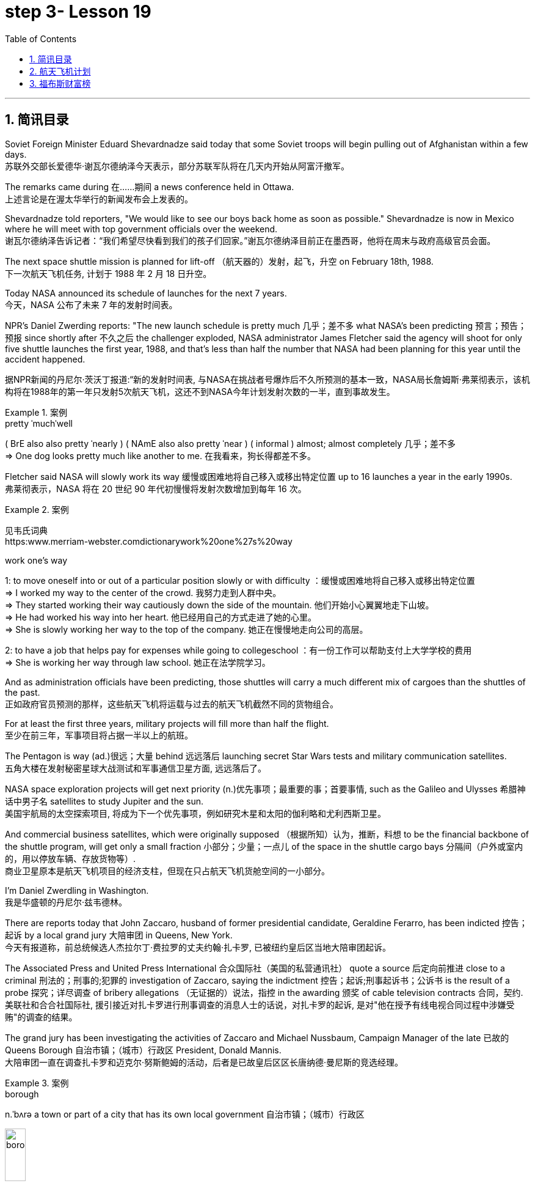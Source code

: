 
= step 3- Lesson 19
:toc: left
:toclevels: 3
:sectnums:
:stylesheet: ../../+ 000 eng选/美国高中历史教材 American History ： From Pre-Columbian to the New Millennium/myAdocCss.css

'''

== 简讯目录

Soviet Foreign Minister Eduard Shevardnadze said today that some Soviet troops will begin pulling out of Afghanistan within a few days. +
苏联外交部长爱德华·谢瓦尔德纳泽今天表示，部分苏联军队将在几天内开始从阿富汗撤军。

The remarks came during 在……期间 a news conference held in Ottawa. +
上述言论是在渥太华举行的新闻发布会上发表的。

Shevardnadze told reporters, "We would like to see our boys back home as soon as possible." Shevardnadze is now in Mexico where he will meet with top government officials over the weekend. +
谢瓦尔德纳泽告诉记者：“我们希望尽快看到我们的孩子们回家。”谢瓦尔德纳泽目前正在墨西哥，他将在周末与政府高级官员会面。

The next space shuttle mission is planned for lift-off （航天器的）发射，起飞，升空 on February 18th, 1988. +
下一次航天飞机任务, 计划于 1988 年 2 月 18 日升空。

Today NASA announced its schedule of launches for the next 7 years. +
今天，NASA 公布了未来 7 年的发射时间表。

NPR's Daniel Zwerding reports: "The new launch schedule is pretty much 几乎；差不多 what NASA's been predicting 预言；预告；预报 since shortly after 不久之后 the challenger exploded, NASA administrator James Fletcher said the agency will shoot for only five shuttle launches the first year, 1988, and that's less than half the number that NASA had been planning for this year until the accident happened. +

据NPR新闻的丹尼尔·茨沃丁报道:“新的发射时间表, 与NASA在挑战者号爆炸后不久所预测的基本一致，NASA局长詹姆斯·弗莱彻表示，该机构将在1988年的第一年只发射5次航天飞机，这还不到NASA今年计划发射次数的一半，直到事故发生。

.案例
====
.pretty ˈmuchˈwell
( BrE also also pretty ˈnearly ) ( NAmE also also pretty ˈnear ) ( informal ) almost; almost completely 几乎；差不多 +
=> One dog looks pretty much like another to me. 在我看来，狗长得都差不多。
====

Fletcher said NASA will slowly work its way 缓慢或困难地将自己移入或移出特定位置 up to 16 launches a year in the early 1990s. +
弗莱彻表示，NASA 将在 20 世纪 90 年代初慢慢将发射次数增加到每年 16 次。

.案例
====
见韦氏词典 +
https:www.merriam-webster.comdictionarywork%20one%27s%20way

.work one's way
1: to move oneself into or out of a particular position slowly or with difficulty
：缓慢或困难地将自己移入或移出特定位置 +
=> I worked my way to the center of the crowd. 我努力走到人群中央。 +
=> They started working their way cautiously down the side of the mountain. 他们开始小心翼翼地走下山坡。 +
=> He had worked his way into her heart. 他已经用自己的方式走进了她的心里。 +
=> She is slowly working her way to the top of the company. 她正在慢慢地走向公司的高层。 +

2: to have a job that helps pay for expenses while going to collegeschool
：有一份工作可以帮助支付上大学学校的费用 +
=> She is working her way through law school. 她正在法学院学习。
====


And as administration officials have been predicting, those shuttles will carry a much different mix of cargoes than the shuttles of the past. +
正如政府官员预测的那样，这些航天飞机将运载与过去的航天飞机截然不同的货物组合。

For at least the first three years, military projects will fill more than half the flight. +
至少在前三年，军事项目将占据一半以上的航班。

The Pentagon is way (ad.)很远；大量 behind 远远落后 launching secret Star Wars tests and military communication satellites.  +
五角大楼在发射秘密星球大战测试和军事通信卫星方面, 远远落后了。

NASA space exploration projects will get next priority (n.)优先事项；最重要的事；首要事情, such as the Galileo and Ulysses 希腊神话中男子名 satellites to study Jupiter and the sun. +
美国宇航局的太空探索项目, 将成为下一个优先事项，例如研究木星和太阳的伽利略和尤利西斯卫星。

And commercial business satellites, which were originally supposed （根据所知）认为，推断，料想 to be the financial backbone of the shuttle program, will get only a small fraction 小部分；少量；一点儿 of the space in the shuttle cargo bays 分隔间（户外或室内的，用以停放车辆、存放货物等）. +
商业卫星原本是航天飞机项目的经济支柱，但现在只占航天飞机货舱空间的一小部分。

I'm Daniel Zwerdling in Washington.  +
我是华盛顿的丹尼尔·兹韦德林。


There are reports today that John Zaccaro, husband of former presidential candidate, Geraldine Ferarro, has been indicted 控告；起诉 by a local grand jury 大陪审团 in Queens, New York. +
今天有报道称，前总统候选人杰拉尔丁·费拉罗的丈夫约翰·扎卡罗, 已被纽约皇后区当地大陪审团起诉。

The Associated Press and United Press International 合众国际社（美国的私营通讯社） quote a source 后定向前推进 close to a criminal 刑法的；刑事的;犯罪的 investigation of Zaccaro, saying the indictment 控告；起诉;刑事起诉书；公诉书 is the result of a probe 探究；详尽调查 of bribery allegations （无证据的）说法，指控 in the awarding 颁奖 of cable television contracts 合同，契约. +
美联社和合合社国际社, 援引接近对扎卡罗进行刑事调查的消息人士的话说，对扎卡罗的起诉, 是对"他在授予有线电视合同过程中涉嫌受贿"的调查的结果。

The grand jury has been investigating the activities of Zaccaro and Michael Nussbaum, Campaign Manager of the late 已故的 Queens Borough  自治市镇；（城市）行政区 President, Donald Mannis. +
大陪审团一直在调查扎卡罗和迈克尔·努斯鲍姆的活动，后者是已故皇后区区长唐纳德·曼尼斯的竞选经理。

.案例
====
.borough
n.ˈbʌrə a town or part of a city that has its own local government 自治市镇；（城市）行政区

image:../img/borough.jpg[,20%]

====

'''

== 航天飞机计划


If you want to watch the next space shuttle take-off, mark your calendar for February 18th, 1988. +
如果您想观看下一次航天飞机的起飞，请将您的日历标记为 1988 年 2 月 18 日。

That is according to NASA's official new 7-year space shuttle schedule announced today. +
这是根据 NASA 今天公布的官方新的 7 年航天飞机时间表得出的。

NPR's Daniel Zwerdling reports: "During the first year, 1988, the agency plans (v.) to launch only 5 shuttles, less than half the number they'd been planning to launch this year until the Challenger accident happened. +
据NPR新闻的丹尼尔·茨沃德林报道:“在1988年的第一年，该机构计划只发射5架航天飞机，不到今年计划发射数量的一半，直到挑战者号事故发生。

In 1989, they'll launch 10 shuttles, and then slowly work their way up to 16 flights a year in the early '90s. +
1989 年，他们将发射 10 架航天飞机，然后在 90 年代初慢慢增加到每年 16 架次。

By then, the Agency officials said today, they'll have built the new 4th safer shuttle although they don't know yet  （用于否定句和疑问句，谈论尚未发生但可能发生的事） exactly where they'll get the money and they'll start building a permanent space station. +
该机构官员今天表示，到那时，他们将建造第四艘更安全的新航天飞机，尽管他们还不知道具体从哪里获得资金，并且他们将开始建造一个永久性空间站。

.案例
====
.yet
(ad.)used in negative sentences and questions to talk about sth that has not happened but that you expect to happen （用于否定句和疑问句，谈论尚未发生但可能发生的事）
( BrE ) +
=> I haven't received a letter from him yet. 我还没有收到他的信呢。 +
=> ‘Are you ready?' ‘No, not yet.' “你准备好了吗？”“还没有。” +
=> We have yet to decide what action to take (= We have not decided what action to take) . 我们尚未决定采取何种行动。
====

The new shuttle program looks a lot more sober 未醉;持重的；冷静的 than the previous one did. +
新的航天飞机计划看起来比之前的要清醒得多。

"No," said NASA administrator James Fletcher, "there are no specific plans to send up another teacher or journalist. +
“不，”美国宇航局局长詹姆斯·弗莱彻说，“没有具体计划派出另一名教师或记者。

Until the Challenger exploded, of course, NASA was holding a widely publicized competition to send a reporter into space." +
当然，在挑战者号爆炸之前，美国国家航空航天局(NASA)举办了一场广为人知的竞赛，要求派遣一名记者进入太空。”

"There's a lot of opposition from some quarters （尤指能提供帮助、信息或作出反应的）个人，群体 to flying any so-called civilians in space, but my bias is, that yes, in time 逐渐地；慢慢地;最终；终究, civilians will be flying again back in space, but certainly not in the first year. +
有很多人反对任何所谓的平民在太空飞行，但我的偏见是，是的，随着时间的推移，平民将再次飞回太空，但肯定不是在第一年。

.案例
====
.quarter
[ C] a person or group of people, especially as a source of help, information or a reaction （尤指能提供帮助、信息或作出反应的）个人，群体 +
=> Support for the plan came from an unexpected quarter. 支持这一计划的是没料想到的一方。
====

I think we want to get our act together first before we start taking a risk of that sort. +
我认为，在我们开始承担此类风险之前，我们首先要齐心协力。

And as administrative officials have been predicting, the shuttles will carry a much different mix of cargoes than NASA had been planning until the accident. +
正如行政官员所预测的那样，航天飞机将携带的货物组合, 与事故发生前NASA计划的货物组合, 大不相同。

The military will be much more prominent than ever before. +
军队将比以往任何时候都更加突出。

For at least the first two years, the Pentagon will fill more than half the shuttle flights with secret Star Wars tests and military communication satellites. +
至少在前两年，五角大楼将在超过一半的航天飞机飞行中, 进行秘密星球大战测试, 和发射军事通信卫星。

NASA space exploration projects will get next priority, such as the Hubble Telescope, which will see closer to the edges of the universe than any telescope in the past. +
美国宇航局的太空探索项目, 将得到下一个优先考虑，例如哈勃望远镜，它将比过去的任何望远镜都更接近宇宙的边缘。

As for commercial business satellites, which were originally supposed to be the financial backbone of the program, most of them will be bumped 把（某人）掉换到（另一群体或位置）；（从某群体）调出，开除（某人）;（尤指身体部位）碰上，撞上 for lack of space. +
至于商业卫星，原本是该计划的财务支柱，但大多数都将因空间不足而被搁置。

.案例
====
.bump
[ VN+ adv.prep.] to move sb from one group or position to another; to remove sb from a group 把（某人）掉换到（另一群体或位置）；（从某群体）调出，开除（某人） +
=> The airline apologized and bumped us up to first class. 航空公司道歉后把我们掉换到头等舱。 +
=> The coach told him he had been bumped from the crew. 教练通知他已被调出赛艇队。
====

Under President Reagan's orders, all commercial space cargo launched in the US will eventually have to fly on private industries' own rockets. +
根据里根总统的命令，所有在美国发射的商业太空货物, 最终都必须使用私营企业自己的火箭飞行。

I'm Daniel Zwerdling in Washington."  +
我是华盛顿的 Daniel Zwerdling。

'''

== 福布斯财富榜


Forbes magazine yesterday published its annual list of the 400 wealthiest people in America. +
《福布斯》杂志昨天公布了年度美国 400 名最富有的人名单。

`主` Sam Moore Walton, founder of the Wal-Mart Department Store chain  连锁商店 `谓` heads the list for the second year in a row 连续地 with a total worth of 4.5 billion dollars. +
沃尔玛百货连锁店创始人萨姆·摩尔·沃尔顿（Sam Moore Walton）连续第二年位居榜首，总资产达 45 亿美元。

Other familiar names on the list include chicken producer Frank Perdue; fashion designer Ralph Lauren, and TV producers Merv Griffin and Dick Clark, each worth (v.) more than the minimum $180,000,000 needed to get on the list. +
名单上其他熟悉的名字包括, 鸡肉生产商弗兰克·珀杜 (Frank Perdue)；时装设计师拉尔夫·劳伦 (Ralph Lauren)、电视制片人梅尔夫·格里芬 (Merv Griffin) 和迪克·克拉克 (Dick Clark) 的身价, 都超过了上榜所需的最低 1.8 亿美元。

That minimum figure was up from 150,000,000 last year. Also the number of billionaires jumped from 14 to 26. +
这一最低数字高于去年的 1.5 亿。亿万富翁的数量也从 14 人跃升至 26 人。

We asked Forbes' Editor Harry Seneker to help us interpret those figures. +
我们请《福布斯》编辑 Harry Seneker 帮助我们解读这些数据。

"Well, it shows that the rich do get richer, and it also shows that we've been doing a little more of our homework each year. +
“嗯，这表明富人确实变得更富，也表明我们每年都做了更多的功课。

It's quite a lot of work to refine 改进；改善；使精练 your estimates of what people's assets are worth when they are not very eager to co-operate with you. +
当人们不太愿意与你合作时，要完善你对他们资产价值的估计, 需要做大量的工作。

And each year we get a little better. Each year we find a few new ones that we'd missed before." +
每年我们都会变得更好一点。每年我们都会发现一些以前错过的新内容。”

"And some people are left (v.) off 不把…列入；不包括；不含 this list because they don't co-operate, Malcolm Forbes, for one."  +
“有些人被排除在这个名单之外, 是因为他们不合作，马尔科姆·福布斯就是其中之一。”

.案例
====
.leave sbsth off (sth)
to not include sbsth on a list, etc. 不把…列入；不包括；不含 +
=> You've left off a zero. 你漏掉了一个零。 +
=> We left him off the list. 我们未把他列入名单。
====

"Oh no, he's in there. It's just that we wouldn't for the life of （即使）以某人的生命（为代价）也… us, say exactly where." +
“哦，不，他在里面。只是我们无论如何也不会说出确切的地点。”

.案例
====
.for the life of me 的原形是 for the life of me，意思是“（即使）以某人的生命（为代价）也（不）……”。用白话解释，就是“打死某人也（不）..., 怎么也（不）...“。 +
除了最常用的 for the life of me，还有 for the life of youhimher 等等。

- I can't for the life of me understand why everybody is calling this “art”. 我怎么也想不通为什么大家都说这是“艺术”.
- If you can't for the life of you remember how to spell ‘refrigerator”, use “fridge” instead. 如果你死活也记不住refrigerator的拼法，改用fridge好了.

与 can't for the life of one do something 类似的说法还有 can't do something to save oneself。在这个上，又衍生出了一个比较滑稽的短语：can't do something to save the world。这两种说, 法翻译成"根本不会做某事" 比 "怎么也不会做某事" 更自然一些。

- She can't cook to save herself! 根本不懂得烹饪！
- I totally agree! She can't sing to save the world!  完全同意！她根本不会唱歌！
====

"You started this list about 5 years ago. Why did it start? Why do you continue to do it?" +
“你大约 5 年前开始列出这个清单。为什么开始呢？你为什么还要继续这样做？”


"Why? Well, it started … the short answer for why it started is that Malcolm Forbes thought that people would be interested in it and insisted on us doing it and doing it right."  +
 “为什么？嗯，它开始了……对于它开始的原因的简短回答是，马尔科姆·福布斯认为人们会对它感兴趣，并坚持要求我们这样做，并且做得正确。”

"But he didn't want to cooperate himself." +
 “但他自己不想合作。”

"Well, you run into certain problems with the IRS and inheritance 继承物（如金钱、财产等）；遗产继承 taxes if you put a number on yourself. You want to negotiate that figure, or your heirs 继承人；后嗣 do." +
“好吧，如果你给自己加上一个数字，你会遇到国税局和遗产税的某些问题。你想要协商这个数字，或者你的继承人想要协商。”

.案例
====
.IRS
Internal Revenue Service 国内税务署； 国税局 +
image:../img/IRS.jpg[,20%]
====

"Is there any commonality 共同点; 共同之处; 共性 to how these people have achieved such wealth? Did they earn it the old-fashioned way?"  +
 “这些人如何获得如此财富, 有什么共同点吗？他们是用老式的方式赚来的吗？”

"Well, at some point, everybody, every fortune had to be earned the old-fashioned way. +
 “嗯，在某个时刻，每个人、每一份财富, 都必须用老式的方式来赚取。

And the old-fashioned way is, you set up a business that can be multiplied （使）繁殖，增殖 indefinitely  无限期地 beyond the limitations of your own personal efforts. +
老式的方式是，你建立了一家可以无限倍增的企业，能超越你个人努力的限制。

It can be an oil business, like John D. Rockefeller did with the Standard Oil Trust. It could be, you know, an organization that can produce dozens of game shows like Merv Griffin." +
它可以是石油业务，就像约翰·D.洛克菲勒对标准石油信托公司, 就是这么做的。你知道，它可能是一个可以制作几十个像梅尔夫·格里芬那样的游戏节目的组织。

"But of most of them that are on the list, say, this year, are they new to the list, new wealth, or is this mostly inherited fortunes?" +
但今年上榜的大多数人，他们是新上榜的，是新财富，还是大多是继承来的财富?

"There's a mix of both. You know, the new arrivals are mostly new wealth. Every once in a while 偶尔，有时，间或, we find a branch of an old family that we really should have included. And this year we found a few Melons 甜瓜；瓜 out there in Pittsburgh." +
“两者兼而有之。新来的大多是新富。每隔一段时间，我们就会发现一个古老家族的分支，我们真的应该把它包括在内。今年我们在匹兹堡发现了一些瓜。”


"Who's the youngest on the list this year?" +
“今年名单上最年轻的是谁？”

"One of those. His name is Michael Carrier. But, you know, he goes back to the Melons on his mother's side."  +
“其中一个。他的名字叫迈克尔·开利。但是，你知道，他回到了他母亲那一边。”

"And he is how old?" "He's twenty-five."  +
 “他多大了？” “他二十五岁了。”

"And how much is he worth?"  +
 “他值多少身价？”

"On the order 阶级；等级；阶层 of a couple of hundred million dollars. You should understand with people like the Melons, it is enormously hard to get a sense of just how much is out there. We think we're being conservative 保守的；守旧的 with that figure." +
“大约几亿美元。你应该明白，像瓜们这样的人，想要了解到底有多少是非常困难的。我们认为这个数字过于保守了。”

"What about the oldest? Who's the oldest on the list?"  +
“那最年长的呢？名单上最年长的是谁？”

"The oldest is a lady named Dorothy Stimson Bullit. And she's known (a.)知名的；出了名的；已知的 out in the Washington State. She has some radio stations and real estate out there. The lady is ninety-four."
“最年长的是一位名叫多萝西·史汀生·布利特 (Dorothy Stimson Bullit) 的女士。她在华盛顿州很有名。她在那里有一些广播电台和房地产。这位女士九十四岁了。”

"Do you get any mail response from this? People write in  (给某组织) 发函 and have comments about it?"  +
“你收到邮件回复了吗？人们写信并对此发表评论？”


"We get people writing in saying, 'Gee, you missed so-and-so 某某 (泛指一件事).' Once in a while, we get somebody who writes in and says, 'You missed me.' He's usually exaggerating 夸大的；夸张的." +
Harry Seneker, Senior Editor of Forbes magazine. +

“我们收到人们写信说，‘哎呀，你错过了某某。'偶尔，我们会收到有人写信说：“你想念我。”他通常很夸张。” +
哈里·塞内克，《福布斯》杂志高级编辑。


'''

